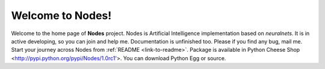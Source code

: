 #################
Welcome to Nodes!
#################

Welcome to the home page of **Nodes** project. Nodes is Artificial
Intelligence implementation based on *neuralnets*. It is in active
developing, so you can join and help me.
Documentation is unfinished too. Please if you find any bug, mail me.
Start your journey across Nodes from :ref:`README <link-to-readme>`.
Package is available in Python Cheese Shop <http://pypi.python.org/pypi/Nodes/1.0rc1'>. You can download Python Egg or source.

